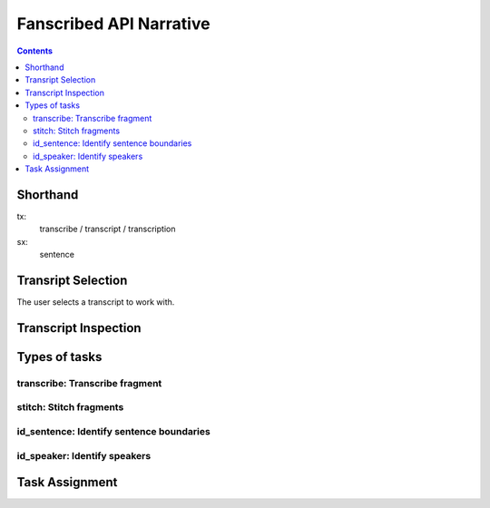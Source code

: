 ========================
Fanscribed API Narrative
========================

..  contents::


Shorthand
=========

tx:
  transcribe / transcript / transcription

sx:
  sentence


Transript Selection
===================

The user selects a transcript to work with.


Transcript Inspection
=====================



Types of tasks
==============


transcribe: Transcribe fragment
-------------------------------


stitch: Stitch fragments
------------------------


id_sentence: Identify sentence boundaries
-----------------------------------------


id_speaker: Identify speakers
-----------------------------


Task Assignment
===============

